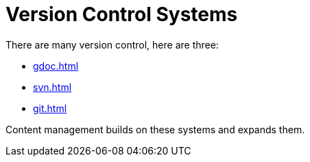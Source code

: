 
= Version Control Systems

There are many version control, here are three:

** xref:gdoc.adoc[]
** xref:svn.adoc[]
** xref:git.adoc[]

Content management builds on these systems and expands them.
